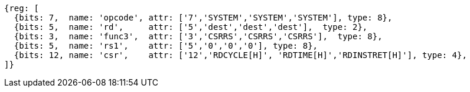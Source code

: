 //# 11 Counters
//## 11.1 Base Counters and Timers

[wavedrom, ,svg]
....
{reg: [
  {bits: 7,  name: 'opcode', attr: ['7','SYSTEM','SYSTEM','SYSTEM'], type: 8},
  {bits: 5,  name: 'rd',     attr: ['5','dest','dest','dest'],  type: 2},
  {bits: 3,  name: 'func3',  attr: ['3','CSRRS','CSRRS','CSRRS'],  type: 8},
  {bits: 5,  name: 'rs1',    attr: ['5','0','0','0'], type: 8},
  {bits: 12, name: 'csr',    attr: ['12','RDCYCLE[H]', 'RDTIME[H]','RDINSTRET[H]'], type: 4},
]}
....

